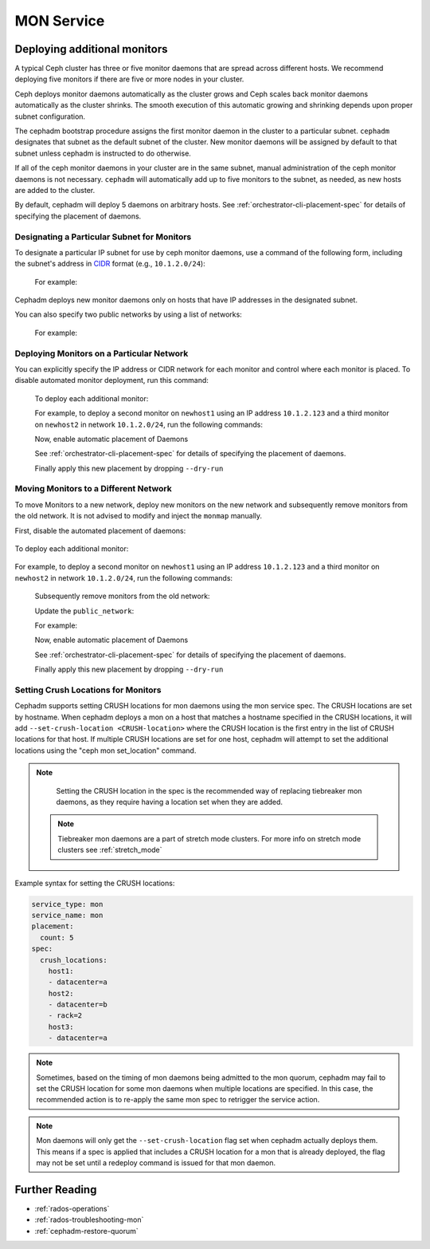 ===========
MON Service
===========

.. _deploy_additional_monitors:

Deploying additional monitors 
=============================

A typical Ceph cluster has three or five monitor daemons that are spread
across different hosts.  We recommend deploying five monitors if there are
five or more nodes in your cluster.

.. _CIDR: https://en.wikipedia.org/wiki/Classless_Inter-Domain_Routing#CIDR_notation

Ceph deploys monitor daemons automatically as the cluster grows and Ceph
scales back monitor daemons automatically as the cluster shrinks. The
smooth execution of this automatic growing and shrinking depends upon
proper subnet configuration.

The cephadm bootstrap procedure assigns the first monitor daemon in the
cluster to a particular subnet. ``cephadm`` designates that subnet as the
default subnet of the cluster. New monitor daemons will be assigned by
default to that subnet unless cephadm is instructed to do otherwise. 

If all of the ceph monitor daemons in your cluster are in the same subnet,
manual administration of the ceph monitor daemons is not necessary.
``cephadm`` will automatically add up to five monitors to the subnet, as
needed, as new hosts are added to the cluster.

By default, cephadm will deploy 5 daemons on arbitrary hosts. See
:ref:`orchestrator-cli-placement-spec` for details of specifying
the placement of daemons.

Designating a Particular Subnet for Monitors
--------------------------------------------

To designate a particular IP subnet for use by ceph monitor daemons, use a
command of the following form, including the subnet's address in `CIDR`_
format (e.g., ``10.1.2.0/24``):

  .. prompt:: bash #

     ceph config set mon public_network *<mon-cidr-network>*

  For example:

  .. prompt:: bash #

     ceph config set mon public_network 10.1.2.0/24

Cephadm deploys new monitor daemons only on hosts that have IP addresses in
the designated subnet.

You can also specify two public networks by using a list of networks:

  .. prompt:: bash #

     ceph config set mon public_network *<mon-cidr-network1>,<mon-cidr-network2>*

  For example:

  .. prompt:: bash #

     ceph config set mon public_network 10.1.2.0/24,192.168.0.1/24


Deploying Monitors on a Particular Network 
------------------------------------------

You can explicitly specify the IP address or CIDR network for each monitor and
control where each monitor is placed.  To disable automated monitor deployment,
run this command:

  .. prompt:: bash #

    ceph orch apply mon --unmanaged

  To deploy each additional monitor:

  .. prompt:: bash #

    ceph orch daemon add mon *<host1:ip-or-network1>

  For example, to deploy a second monitor on ``newhost1`` using an IP
  address ``10.1.2.123`` and a third monitor on ``newhost2`` in
  network ``10.1.2.0/24``, run the following commands:

  .. prompt:: bash #

    ceph orch apply mon --unmanaged
    ceph orch daemon add mon newhost1:10.1.2.123
    ceph orch daemon add mon newhost2:10.1.2.0/24

  Now, enable automatic placement of Daemons

  .. prompt:: bash #

    ceph orch apply mon --placement="newhost1,newhost2,newhost3" --dry-run

  See :ref:`orchestrator-cli-placement-spec` for details of specifying
  the placement of daemons.

  Finally apply this new placement by dropping ``--dry-run``

  .. prompt:: bash #

    ceph orch apply mon --placement="newhost1,newhost2,newhost3"


Moving Monitors to a Different Network
--------------------------------------

To move Monitors to a new network, deploy new monitors on the new network and
subsequently remove monitors from the old network. It is not advised to
modify and inject the ``monmap`` manually.

First, disable the automated placement of daemons:

  .. prompt:: bash #

    ceph orch apply mon --unmanaged

To deploy each additional monitor:

  .. prompt:: bash #

    ceph orch daemon add mon *<newhost1:ip-or-network1>*

For example, to deploy a second monitor on ``newhost1`` using an IP
address ``10.1.2.123`` and a third monitor on ``newhost2`` in
network ``10.1.2.0/24``, run the following commands:

  .. prompt:: bash #

    ceph orch apply mon --unmanaged
    ceph orch daemon add mon newhost1:10.1.2.123
    ceph orch daemon add mon newhost2:10.1.2.0/24

  Subsequently remove monitors from the old network:

  .. prompt:: bash #

    ceph orch daemon rm *mon.<oldhost1>*

  Update the ``public_network``:

  .. prompt:: bash #

     ceph config set mon public_network *<mon-cidr-network>*

  For example:

  .. prompt:: bash #

     ceph config set mon public_network 10.1.2.0/24

  Now, enable automatic placement of Daemons

  .. prompt:: bash #

    ceph orch apply mon --placement="newhost1,newhost2,newhost3" --dry-run

  See :ref:`orchestrator-cli-placement-spec` for details of specifying
  the placement of daemons.

  Finally apply this new placement by dropping ``--dry-run``

  .. prompt:: bash #

    ceph orch apply mon --placement="newhost1,newhost2,newhost3" 


Setting Crush Locations for Monitors
------------------------------------

Cephadm supports setting CRUSH locations for mon daemons
using the mon service spec. The CRUSH locations are set
by hostname. When cephadm deploys a mon on a host that matches
a hostname specified in the CRUSH locations, it will add
``--set-crush-location <CRUSH-location>`` where the CRUSH location
is the first entry in the list of CRUSH locations for that
host. If multiple CRUSH locations are set for one host, cephadm
will attempt to set the additional locations using the
"ceph mon set_location" command.

.. note::

   Setting the CRUSH location in the spec is the recommended way of
   replacing tiebreaker mon daemons, as they require having a location
   set when they are added.

 .. note::

   Tiebreaker mon daemons are a part of stretch mode clusters. For more
   info on stretch mode clusters see :ref:`stretch_mode`

Example syntax for setting the CRUSH locations:

.. code-block:: yaml

    service_type: mon
    service_name: mon
    placement:
      count: 5
    spec:
      crush_locations:
        host1:
        - datacenter=a
        host2:
        - datacenter=b
        - rack=2
        host3:
        - datacenter=a

.. note::

   Sometimes, based on the timing of mon daemons being admitted to the mon
   quorum, cephadm may fail to set the CRUSH location for some mon daemons
   when multiple locations are specified. In this case, the recommended
   action is to re-apply the same mon spec to retrigger the service action.

.. note::

   Mon daemons will only get the ``--set-crush-location`` flag set when cephadm
   actually deploys them. This means if a spec is applied that includes a CRUSH
   location for a mon that is already deployed, the flag may not be set until
   a redeploy command is issued for that mon daemon.


Further Reading
===============

* :ref:`rados-operations`
* :ref:`rados-troubleshooting-mon`
* :ref:`cephadm-restore-quorum`

